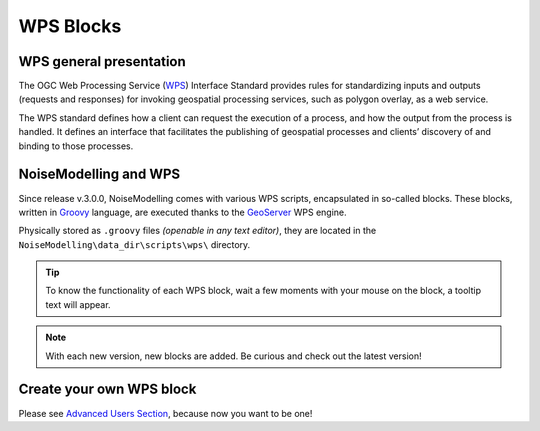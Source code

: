 WPS Blocks
^^^^^^^^^^^^^^^^^^^^^^^^^^^^^^^^^^^^


WPS general presentation
~~~~~~~~~~~~~~~~~~~~~~~~~~~~~~
The OGC Web Processing Service (`WPS`_) Interface Standard provides rules for standardizing inputs and outputs (requests and responses) for invoking geospatial processing services, such as polygon overlay, as a web service.

The WPS standard defines how a client can request the execution of a process, and how the output from the process is handled. It defines an interface that facilitates the publishing of geospatial processes and clients’ discovery of and binding to those processes.

.. _WPS: https://www.ogc.org/standards/wps

NoiseModelling and WPS
~~~~~~~~~~~~~~~~~~~~~~~~~~~
Since release v.3.0.0, NoiseModelling comes with various WPS scripts, encapsulated in so-called blocks. These blocks, written in `Groovy`_ language, are executed thanks to the `GeoServer`_ WPS engine.

Physically stored as :literal:`.groovy` files *(openable in any text editor)*, they are located in the :literal:`NoiseModelling\\data_dir\\scripts\\wps\\` directory.

.. tip::
    To know the functionality of each WPS block, wait a few moments with your mouse on the block, a tooltip text will appear.

.. note::
    With each new version, new blocks are added. Be curious and check out the latest version!


.. _Geoserver: https://geoserver.org/
.. _Groovy: https://groovy-lang.org/

Create your own WPS block
~~~~~~~~~~~~~~~~~~~~~~~~~~~

Please see `Advanced Users Section`_, because now you want to be one!

.. _Advanced Users Section : Own_Wps
